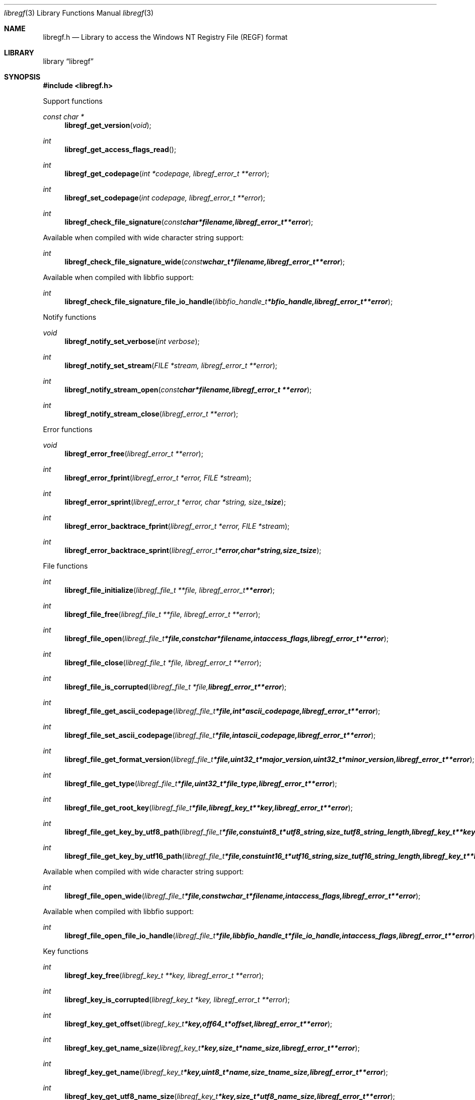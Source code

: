 .Dd August 8, 2014
.Dt libregf 3
.Os libregf
.Sh NAME
.Nm libregf.h
.Nd Library to access the Windows NT Registry File (REGF) format
.Sh LIBRARY
.Lb libregf
.Sh SYNOPSIS
.In libregf.h
.Pp
Support functions
.Ft const char *
.Fn libregf_get_version "void"
.Ft int
.Fn libregf_get_access_flags_read
.Ft int
.Fn libregf_get_codepage "int *codepage, libregf_error_t **error"
.Ft int
.Fn libregf_set_codepage "int codepage, libregf_error_t **error"
.Ft int
.Fn libregf_check_file_signature "const char *filename, libregf_error_t **error"
.Pp
Available when compiled with wide character string support:
.Ft int
.Fn libregf_check_file_signature_wide "const wchar_t *filename, libregf_error_t **error"
.Pp
Available when compiled with libbfio support:
.Ft int
.Fn libregf_check_file_signature_file_io_handle "libbfio_handle_t *bfio_handle, libregf_error_t **error"
.Pp
Notify functions
.Ft void
.Fn libregf_notify_set_verbose "int verbose"
.Ft int
.Fn libregf_notify_set_stream "FILE *stream, libregf_error_t **error"
.Ft int
.Fn libregf_notify_stream_open "const char *filename, libregf_error_t **error"
.Ft int
.Fn libregf_notify_stream_close "libregf_error_t **error"
.Pp
Error functions
.Ft void 
.Fn libregf_error_free "libregf_error_t **error"
.Ft int
.Fn libregf_error_fprint "libregf_error_t *error, FILE *stream"
.Ft int
.Fn libregf_error_sprint "libregf_error_t *error, char *string, size_t size"
.Ft int 
.Fn libregf_error_backtrace_fprint "libregf_error_t *error, FILE *stream"
.Ft int
.Fn libregf_error_backtrace_sprint "libregf_error_t *error, char *string, size_t size"
.Pp
File functions
.Ft int
.Fn libregf_file_initialize "libregf_file_t **file, libregf_error_t **error"
.Ft int
.Fn libregf_file_free "libregf_file_t **file, libregf_error_t **error"
.Ft int
.Fn libregf_file_open "libregf_file_t *file, const char *filename, int access_flags, libregf_error_t **error"
.Ft int
.Fn libregf_file_close "libregf_file_t *file, libregf_error_t **error"
.Ft int
.Fn libregf_file_is_corrupted "libregf_file_t *file, libregf_error_t **error"
.Ft int
.Fn libregf_file_get_ascii_codepage "libregf_file_t *file, int *ascii_codepage, libregf_error_t **error"
.Ft int
.Fn libregf_file_set_ascii_codepage "libregf_file_t *file, int ascii_codepage, libregf_error_t **error"
.Ft int
.Fn libregf_file_get_format_version "libregf_file_t *file, uint32_t *major_version, uint32_t *minor_version, libregf_error_t **error"
.Ft int
.Fn libregf_file_get_type "libregf_file_t *file, uint32_t *file_type, libregf_error_t **error"
.Ft int
.Fn libregf_file_get_root_key "libregf_file_t *file, libregf_key_t **key, libregf_error_t **error"
.Ft int
.Fn libregf_file_get_key_by_utf8_path "libregf_file_t *file, const uint8_t *utf8_string, size_t utf8_string_length, libregf_key_t **key, libregf_error_t **error"
.Ft int
.Fn libregf_file_get_key_by_utf16_path "libregf_file_t *file, const uint16_t *utf16_string, size_t utf16_string_length, libregf_key_t **key, libregf_error_t **error"
.Pp
Available when compiled with wide character string support:
.Ft int
.Fn libregf_file_open_wide "libregf_file_t *file, const wchar_t *filename, int access_flags, libregf_error_t **error"
.Pp
Available when compiled with libbfio support:
.Ft int
.Fn libregf_file_open_file_io_handle "libregf_file_t *file, libbfio_handle_t *file_io_handle, int access_flags, libregf_error_t **error"
.Pp
Key functions
.Ft int
.Fn libregf_key_free "libregf_key_t **key, libregf_error_t **error"
.Ft int
.Fn libregf_key_is_corrupted "libregf_key_t *key, libregf_error_t **error"
.Ft int
.Fn libregf_key_get_offset "libregf_key_t *key, off64_t *offset, libregf_error_t **error"
.Ft int
.Fn libregf_key_get_name_size "libregf_key_t *key, size_t *name_size, libregf_error_t **error"
.Ft int
.Fn libregf_key_get_name "libregf_key_t *key, uint8_t *name, size_t name_size, libregf_error_t **error"
.Ft int
.Fn libregf_key_get_utf8_name_size "libregf_key_t *key, size_t *utf8_name_size, libregf_error_t **error"
.Ft int
.Fn libregf_key_get_utf8_name "libregf_key_t *key, uint8_t *utf8_name, size_t utf8_name_size, libregf_error_t **error"
.Ft int
.Fn libregf_key_get_utf16_name_size "libregf_key_t *key, size_t *utf16_name_size, libregf_error_t **error"
.Ft int
.Fn libregf_key_get_utf16_name "libregf_key_t *key, uint16_t *utf16_name, size_t utf16_name_size, libregf_error_t **error"
.Ft int
.Fn libregf_key_get_class_name_size "libregf_key_t *key, size_t *class_name_size, libregf_error_t **error"
.Ft int
.Fn libregf_key_get_class_name "libregf_key_t *key, uint8_t *class_name, size_t class_name_size, libregf_error_t **error"
.Ft int
.Fn libregf_key_get_utf8_class_name_size "libregf_key_t *key, size_t *utf8_class_name_size, libregf_error_t **error"
.Ft int
.Fn libregf_key_get_utf8_class_name "libregf_key_t *key, uint8_t *utf8_class_name, size_t utf8_class_name_size, libregf_error_t **error"
.Ft int
.Fn libregf_key_get_utf16_class_name_size "libregf_key_t *key, size_t *utf16_class_name_size, libregf_error_t **error"
.Ft int
.Fn libregf_key_get_utf16_class_name "libregf_key_t *key, uint16_t *utf16_class_name, size_t utf16_class_name_size, libregf_error_t **error"
.Ft int
.Fn libregf_key_get_last_written_time "libregf_key_t *key, uint64_t *last_written_time, libregf_error_t **error"
.Ft int
.Fn libregf_key_get_security_descriptor_size "libregf_key_t *key, size_t *security_descriptor_size, libregf_error_t **error"
.Ft int
.Fn libregf_key_get_security_descriptor "libregf_key_t *key, uint8_t *security_descriptor, size_t security_descriptor_size, libregf_error_t **error"
.Ft int
.Fn libregf_key_get_number_of_values "libregf_key_t *key, int *number_of_values, libregf_error_t **error"
.Ft int
.Fn libregf_key_get_value "libregf_key_t *key, int value_index, libregf_value_t **value, libregf_error_t **error"
.Ft int
.Fn libregf_key_get_value_by_utf8_name "libregf_key_t *key, const uint8_t *utf8_string, size_t utf8_string_length, libregf_value_t **value, libregf_error_t **error"
.Ft int
.Fn libregf_key_get_value_by_utf16_name "libregf_key_t *key, const uint16_t *utf16_string, size_t utf16_string_length, libregf_value_t **value, libregf_error_t **error"
.Ft int
.Fn libregf_key_get_number_of_sub_keys "libregf_key_t *key, int *number_of_sub_keys, libregf_error_t **error"
.Ft int
.Fn libregf_key_get_sub_key "libregf_key_t *key, int sub_key_index, libregf_key_t **sub_key, libregf_error_t **error"
.Ft int
.Fn libregf_key_get_sub_key_by_utf8_name "libregf_key_t *key, const uint8_t *utf8_string, size_t utf8_string_length, libregf_key_t **sub_key, libregf_error_t **error"
.Ft int
.Fn libregf_key_get_sub_key_by_utf8_path "libregf_key_t *key, const uint8_t *utf8_string, size_t utf8_string_length, libregf_key_t **sub_key, libregf_error_t **error"
.Ft int
.Fn libregf_key_get_sub_key_by_utf16_name "libregf_key_t *key, const uint16_t *utf16_string, size_t utf16_string_length, libregf_key_t **sub_key, libregf_error_t **error"
.Ft int
.Fn libregf_key_get_sub_key_by_utf16_path "libregf_key_t *key, const uint16_t *utf16_string, size_t utf16_string_length, libregf_key_t **sub_key, libregf_error_t **error"
.Pp
Value functions
.Ft int
.Fn libregf_value_free "libregf_value_t **value, libregf_error_t **error"
.Ft int
.Fn libregf_value_is_corrupted "libregf_value_t *value, libregf_error_t **error"
.Ft int
.Fn libregf_value_get_offset "libregf_value_t *value, off64_t *offset, libregf_error_t **error"
.Ft int
.Fn libregf_value_get_name_size "libregf_value_t *value, size_t *name_size, libregf_error_t **error"
.Ft int
.Fn libregf_value_get_name "libregf_value_t *value, uint8_t *name, size_t name_size, libregf_error_t **error"
.Ft int
.Fn libregf_value_get_utf8_name_size "libregf_value_t *value, size_t *utf8_name_size, libregf_error_t **error"
.Ft int
.Fn libregf_value_get_utf8_name "libregf_value_t *value, uint8_t *utf8_name, size_t utf8_name_size, libregf_error_t **error"
.Ft int
.Fn libregf_value_get_utf16_name_size "libregf_value_t *value, size_t *utf16_name_size, libregf_error_t **error"
.Ft int
.Fn libregf_value_get_utf16_name "libregf_value_t *value, uint16_t *utf16_name, size_t utf16_name_size, libregf_error_t **error"
.Ft int
.Fn libregf_value_get_value_type "libregf_value_t *value, uint16_t *value_type, libregf_error_t **error"
.Ft int
.Fn libregf_value_get_value_data_size "libregf_value_t *value, size_t *value_data_size, libregf_error_t **error"
.Ft int
.Fn libregf_value_get_value_data "libregf_value_t *value, uint8_t *value_data, size_t value_data_size, libregf_error_t **error"
.Ft int
.Fn libregf_value_get_value_32bit "libregf_value_t *value, uint32_t *value_32bit, libregf_error_t **error"
.Ft int
.Fn libregf_value_get_value_64bit "libregf_value_t *value, uint64_t *value_64bit, libregf_error_t **error"
.Ft int
.Fn libregf_value_get_value_utf8_string_size "libregf_value_t *value, size_t *utf8_string_size, libregf_error_t **error"
.Ft int
.Fn libregf_value_get_value_utf8_string "libregf_value_t *value, uint8_t *utf8_string, size_t utf8_string_size, libregf_error_t **error"
.Ft int
.Fn libregf_value_get_value_utf16_string_size "libregf_value_t *value, size_t *utf16_string_size, libregf_error_t **error"
.Ft int
.Fn libregf_value_get_value_utf16_string "libregf_value_t *value, uint16_t *utf16_string, size_t utf16_string_size, libregf_error_t **error"
.Ft int
.Fn libregf_value_get_value_binary_data_size "libregf_value_t *value, size_t *size, libregf_error_t **error"
.Ft int
.Fn libregf_value_get_value_binary_data "libregf_value_t *value, uint8_t *binary_data, size_t size, libregf_error_t **error"
.Sh DESCRIPTION
The
.Fn libregf_get_version
function is used to retrieve the library version.
.Sh RETURN VALUES
Most of the functions return NULL or -1 on error, dependent on the return type. For the actual return values refer to libregf.h
.Sh ENVIRONMENT
None
.Sh FILES
None
.Sh NOTES
libregf uses UTF-8 encoded strings except for filenames.

ASCII strings in a REGF file contain an extended ASCII string using the codepage of the system it was created on. The function
.Ar libregf_set_ascii_codepage
 allows to set the required codepage for reading and writing. The default codepage is ASCII and replaces all extended characters to the Unicode replacement character (U+fffd) when reading and the ASCII substitude character (0x1a) when writing.

libregf allows to be compiled with wide character support.
To compile libregf with wide character support use
.Ar ./configure --enable-wide-character-type=yes
or pass the definition
.Ar _UNICODE
 or
.Ar UNICODE
 to the compiler (i.e. in case of Microsoft Visual Studio (MSVS) C++).

To have other code to determine if libregf was compiled with wide character support it defines
.Ar LIBREGF_HAVE_WIDE_CHARACTER_TYPE
 in libregf/features.h.

libregf allows to be compiled with chained IO support using libbfio.
libregf will automatically detect if a compatible version of libbfio is available.

To have other code to determine if libregf was compiled with libbfio support it defines
.Ar LIBREGF_HAVE_BFIO
 in libregf/features.h.

.Sh BUGS
Please report bugs of any kind to <joachim.metz@gmail.com> or on the project website:
http://code.google.com/p/libregf/
.Sh AUTHOR
These man pages were written by Joachim Metz.
.Sh COPYRIGHT
Copyright 2009-2014, Joachim Metz <joachim.metz@gmail.com>.
This is free software; see the source for copying conditions. There is NO warranty; not even for MERCHANTABILITY or FITNESS FOR A PARTICULAR PURPOSE.
.Sh SEE ALSO
the libregf.h include file
